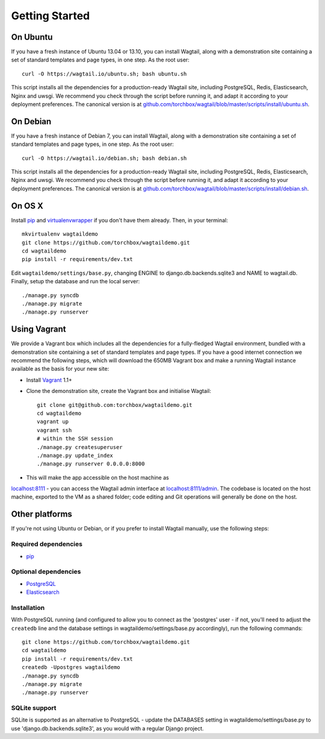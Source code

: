 Getting Started
---------------

On Ubuntu
~~~~~~~~~

If you have a fresh instance of Ubuntu 13.04 or 13.10, you can install Wagtail,
along with a demonstration site containing a set of standard templates and page
types, in one step. As the root user::

  curl -O https://wagtail.io/ubuntu.sh; bash ubuntu.sh

This script installs all the dependencies for a production-ready Wagtail site,
including PostgreSQL, Redis, Elasticsearch, Nginx and uwsgi. We
recommend you check through the script before running it, and adapt it according
to your deployment preferences. The canonical version is at
`github.com/torchbox/wagtail/blob/master/scripts/install/ubuntu.sh
<https://github.com/torchbox/wagtail/blob/master/scripts/install/ubuntu.sh>`_.

On Debian
~~~~~~~~~

If you have a fresh instance of Debian 7, you can install Wagtail, along with a
demonstration site containing a set of standard templates and page types, in one
step. As the root user::

  curl -O https://wagtail.io/debian.sh; bash debian.sh

This script installs all the dependencies for a production-ready Wagtail site,
including PostgreSQL, Redis, Elasticsearch, Nginx and uwsgi. We
recommend you check through the script before running it, and adapt it according
to your deployment preferences. The canonical version is at
`github.com/torchbox/wagtail/blob/master/scripts/install/debian.sh
<https://github.com/torchbox/wagtail/blob/master/scripts/install/debian.sh>`_.

On OS X
~~~~~~~

Install `pip <http://pip.readthedocs.org/en/latest/installing.html>`_ and `virtualenvwrapper <http://virtualenvwrapper.readthedocs.org/en/latest/>`_ if you don't have them already. Then, in your terminal::

    mkvirtualenv wagtaildemo
    git clone https://github.com/torchbox/wagtaildemo.git
    cd wagtaildemo
    pip install -r requirements/dev.txt

Edit ``wagtaildemo/settings/base.py``, changing ENGINE to django.db.backends.sqlite3 and NAME to wagtail.db. Finally, setup the database and run the local server::

    ./manage.py syncdb
    ./manage.py migrate
    ./manage.py runserver

Using Vagrant
~~~~~~~~~~~~~

We provide a Vagrant box which includes all the dependencies for a fully-fledged
Wagtail environment, bundled with a demonstration site containing a set of
standard templates and page types. If you have a good internet connection we recommend
the following steps, which will download the 650MB Vagrant box and make a running
Wagtail instance available as the basis for your new site:

-  Install `Vagrant <http://www.vagrantup.com/>`_ 1.1+
-  Clone the demonstration site, create the Vagrant box and initialise Wagtail::

	git clone git@github.com:torchbox/wagtaildemo.git
	cd wagtaildemo
	vagrant up
	vagrant ssh
	# within the SSH session
	./manage.py createsuperuser
	./manage.py update_index
	./manage.py runserver 0.0.0.0:8000

-  This will make the app accessible on the host machine as
`localhost:8111 <http://localhost:8111>`_ - you can access the Wagtail admin
interface at `localhost:8111/admin <http://localhost:8111/admin>`_. The codebase
is located on the host machine, exported to the VM as a shared folder; code
editing and Git operations will generally be done on the host.

Other platforms
~~~~~~~~~~~~~~~

If you're not using Ubuntu or Debian, or if you prefer to install Wagtail manually,
use the following steps:

Required dependencies
=====================

-  `pip <https://github.com/pypa/pip>`_

Optional dependencies
=====================

-  `PostgreSQL`_
-  `Elasticsearch`_

Installation
============

With PostgreSQL running (and configured to allow you to connect as the
'postgres' user - if not, you'll need to adjust the ``createdb`` line
and the database settings in wagtaildemo/settings/base.py accordingly),
run the following commands::

    git clone https://github.com/torchbox/wagtaildemo.git
    cd wagtaildemo
    pip install -r requirements/dev.txt
    createdb -Upostgres wagtaildemo
    ./manage.py syncdb
    ./manage.py migrate
    ./manage.py runserver

SQLite support
==============

SQLite is supported as an alternative to PostgreSQL - update the DATABASES setting
in wagtaildemo/settings/base.py to use 'django.db.backends.sqlite3', as you would
with a regular Django project.

.. _Wagtail: http://wagtail.io
.. _VirtualBox: https://www.virtualbox.org/
.. _the Wagtail codebase: https://github.com/torchbox/wagtail
.. _PostgreSQL: http://www.postgresql.org
.. _Elasticsearch: http://www.elasticsearch.org
